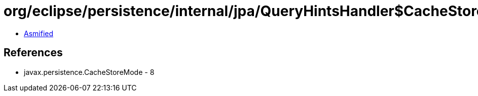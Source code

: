 = org/eclipse/persistence/internal/jpa/QueryHintsHandler$CacheStoreModeHint.class

 - link:QueryHintsHandler$CacheStoreModeHint-asmified.java[Asmified]

== References

 - javax.persistence.CacheStoreMode - 8
